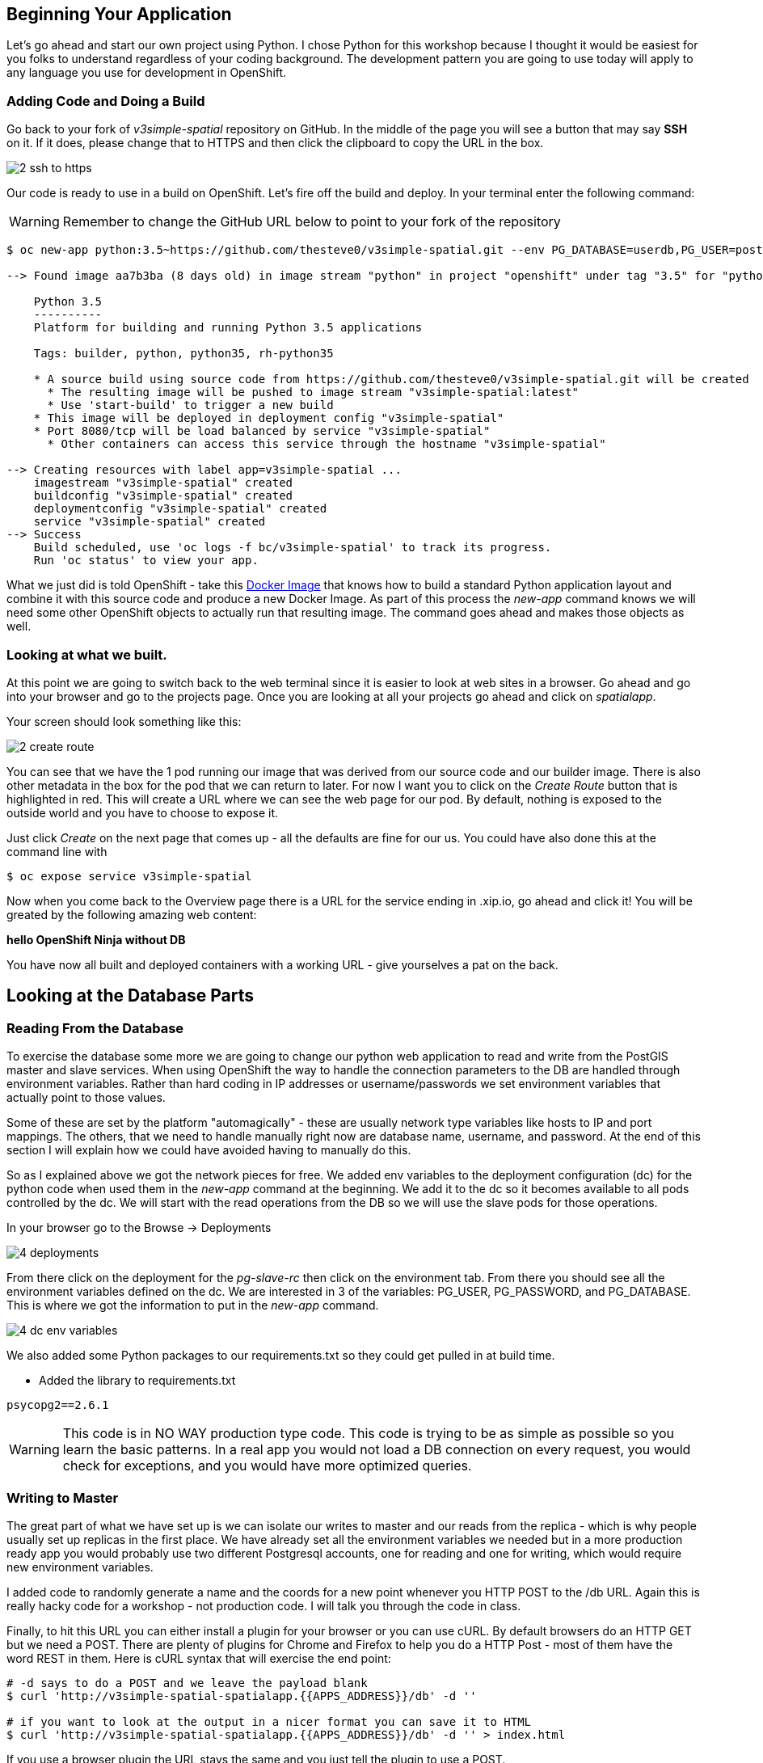 == Beginning Your Application

Let's go ahead and start our own project using Python. I chose Python for this
workshop because I thought it would be easiest for you folks to understand
regardless of your coding background. The development pattern you are going to
use today will apply to any language you use for development in OpenShift.

=== Adding Code and Doing a Build

Go back to your fork of _v3simple-spatial_ repository on GitHub. In the middle
of the page you will see a button that may say *SSH* on it. If it does, please
change that to HTTPS and then click the clipboard to copy the URL in the box.

image::images/common/2_ssh_to_https.png[]

Our code is ready to use in a build on OpenShift. Let's fire off the build and
deploy. In your terminal enter the following command:

WARNING: Remember to change the GitHub URL below to point to your fork of the
repository

[source, bash]
----
$ oc new-app python:3.5~https://github.com/thesteve0/v3simple-spatial.git --env PG_DATABASE=userdb,PG_USER=postgres,PG_PASSWORD=password

--> Found image aa7b3ba (8 days old) in image stream "python" in project "openshift" under tag "3.5" for "python:3.5"

    Python 3.5
    ----------
    Platform for building and running Python 3.5 applications

    Tags: builder, python, python35, rh-python35

    * A source build using source code from https://github.com/thesteve0/v3simple-spatial.git will be created
      * The resulting image will be pushed to image stream "v3simple-spatial:latest"
      * Use 'start-build' to trigger a new build
    * This image will be deployed in deployment config "v3simple-spatial"
    * Port 8080/tcp will be load balanced by service "v3simple-spatial"
      * Other containers can access this service through the hostname "v3simple-spatial"

--> Creating resources with label app=v3simple-spatial ...
    imagestream "v3simple-spatial" created
    buildconfig "v3simple-spatial" created
    deploymentconfig "v3simple-spatial" created
    service "v3simple-spatial" created
--> Success
    Build scheduled, use 'oc logs -f bc/v3simple-spatial' to track its progress.
    Run 'oc status' to view your app.
----


What we just did is told OpenShift - take this
https://github.com/openshift/s2i-python[Docker Image] that knows how to build a
standard Python application layout and combine it with this source code and
produce a new Docker Image. As part of this process the _new-app_ command knows
we will need some other OpenShift objects to actually run that resulting image.
The command goes ahead and makes those objects as well.

=== Looking at what we built.

At this point we are going to switch back to the web terminal since it is
easier to look at web sites in a browser. Go ahead and go into your browser and
go to the projects page. Once you are looking at all your projects go ahead and
click on _spatialapp_.

Your screen should look something like this:

image::images/common/2_create_route.png[]

You can see that we have the 1 pod running our image that was derived from our
source code and our builder image. There is also other metadata in the box for
the pod that we can return to later. For now I want you to click on the
_Create Route_ button that is highlighted in red. This will create a URL where
we can see the web page for our pod. By default, nothing is exposed to the
outside world and you have to choose to expose it.

Just click _Create_ on the next page that comes up - all the defaults are fine
for our us. You could have also done this at the command line with

[source, bash]
----
$ oc expose service v3simple-spatial
----

Now when you come back to the Overview page there is a URL for the service
ending in .xip.io, go ahead and click it! You will be greated by the following
amazing web content:

*hello OpenShift Ninja without DB*

You have now all built and deployed containers with a working URL - give
yourselves a pat on the back.

== Looking at the Database Parts

=== Reading From the Database

To exercise the database some more we are going to change our python web
application to read and write from the PostGIS master and slave services.
When using OpenShift the way to handle the connection parameters to the DB are
 handled through environment variables. Rather than hard coding in IP addresses
 or username/passwords we set environment variables that actually point to
 those values.

Some of these are set by the platform "automagically" - these are usually
network type variables like hosts to IP and port mappings. The others, that we
need to handle manually right now are database name, username, and password. At
the end of this section I will explain how we could have avoided having to
manually do this.

So as I explained above we got the network pieces for free. We added env
variables to the deployment configuration (dc) for the python code when used
them in the _new-app_ command at the beginning. We add it to the dc so it
becomes available to all pods controlled by the dc. We will start with the read
operations from the DB so we will use the slave pods for those operations.

In your browser go to the Browse -> Deployments

image::images/common/4_deployments.png[]

From there click on the deployment for the _pg-slave-rc_ then click on the
environment tab. From there you should see all the environment variables
defined on the dc. We are interested in 3 of the variables:
PG_USER, PG_PASSWORD, and PG_DATABASE. This is where we got the information to
put in the _new-app_ command.

image::images/common/4_dc_env_variables.png[]

We also added some Python packages to our requirements.txt so they could get
pulled in at build time.

* Added the library to requirements.txt

[source, bash]
----
psycopg2==2.6.1
----

WARNING: This code is in NO WAY production type code. This code is trying to
be as simple as possible so you learn the basic patterns. In a real app you
would not load a DB connection on every request, you would check for exceptions,
 and you would have more optimized queries.

=== Writing to Master

The great part of what we have set up is we can isolate our writes to master
and our reads from the replica - which is why people usually set up replicas
in the first place. We have already set all the environment variables we needed
but in a more production ready app you would probably use two different
Postgresql accounts, one for reading and one for writing, which would require
new environment variables.

I added code to randomly generate a name and the coords for a new point
whenever you HTTP POST to the /db URL. Again this is really hacky code for a
workshop - not production code. I will talk you through the code in class.

Finally, to hit this URL you can either install a plugin for your browser or
you can use cURL. By default browsers do an HTTP GET but we need a POST.
There are plenty of plugins for Chrome and Firefox to help you do a HTTP Post -
most of them have the word REST in them. Here is cURL syntax that will exercise
the end point:

[source, bash]
----
# -d says to do a POST and we leave the payload blank
$ curl 'http://v3simple-spatial-spatialapp.{{APPS_ADDRESS}}/db' -d ''

# if you want to look at the output in a nicer format you can save it to HTML
$ curl 'http://v3simple-spatial-spatialapp.{{APPS_ADDRESS}}/db' -d '' > index.html
----

If you use a browser plugin the URL stays the same and you just tell the plugin
to use a POST.

The response will be the last 10 entries in the DB - which will include your
latest entry. You can go ahead and POST several items and watch the new entries
show up.

That's all we are going to do with the code for now. The rest of the workshop
will be focusing on the advanced features you can get when you combine
container, Kubernetes, OpenShift, and smart engineering.
